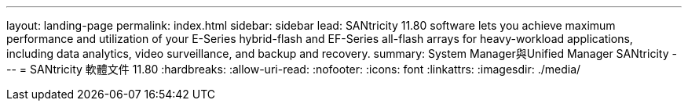---
layout: landing-page 
permalink: index.html 
sidebar: sidebar 
lead: SANtricity 11.80 software lets you achieve maximum performance and utilization of your E-Series hybrid-flash and EF-Series all-flash arrays for heavy-workload applications, including data analytics, video surveillance, and backup and recovery. 
summary: System Manager與Unified Manager SANtricity 
---
= SANtricity 軟體文件 11.80
:hardbreaks:
:allow-uri-read: 
:nofooter: 
:icons: font
:linkattrs: 
:imagesdir: ./media/


